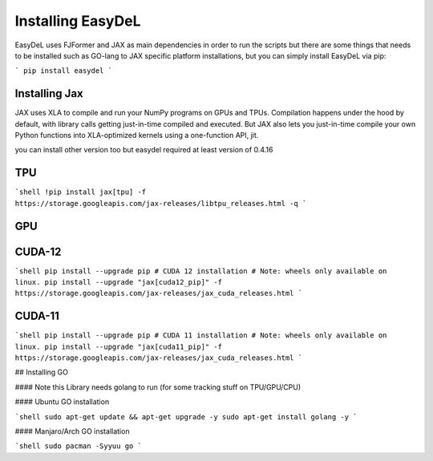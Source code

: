 Installing EasyDeL
======
EasyDeL uses FJFormer and JAX as main dependencies in order to run the scripts but there are some things that needs to be installed such as GO-lang to JAX specific platform installations, but you can simply install EasyDeL via pip:

```
pip install easydel
```

Installing Jax
------
JAX uses XLA to compile and run your NumPy programs on GPUs and TPUs. Compilation happens under the hood by default, with library calls getting just-in-time compiled and executed. But JAX also lets you just-in-time compile your own Python functions into XLA-optimized kernels using a one-function API, jit.


you can install other version too but easydel required at least version of 0.4.16

TPU
------
```shell
!pip install jax[tpu] -f https://storage.googleapis.com/jax-releases/libtpu_releases.html -q
```

GPU
------

CUDA-12
------
```shell
pip install --upgrade pip
# CUDA 12 installation
# Note: wheels only available on linux.
pip install --upgrade "jax[cuda12_pip]" -f https://storage.googleapis.com/jax-releases/jax_cuda_releases.html
```

CUDA-11
------
```shell
pip install --upgrade pip
# CUDA 11 installation
# Note: wheels only available on linux.
pip install --upgrade "jax[cuda11_pip]" -f https://storage.googleapis.com/jax-releases/jax_cuda_releases.html
```


## Installing GO

#### Note this Library needs golang to run (for some tracking stuff on TPU/GPU/CPU)

#### Ubuntu GO installation

```shell
sudo apt-get update && apt-get upgrade -y
sudo apt-get install golang -y 
```

#### Manjaro/Arch GO installation

```shell
sudo pacman -Syyuu go
```